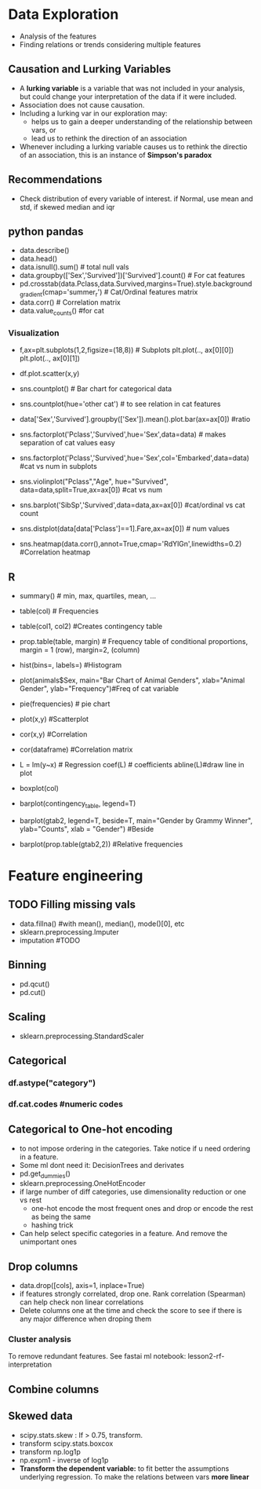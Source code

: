 * Data Exploration
 - Analysis of the features
 - Finding relations or trends considering multiple features

** Causation and Lurking Variables 
   - A *lurking variable* is a variable that was not included in your analysis, but could change your interpretation of the data if it were included.
   - Association does not cause causation.
   - Including a lurking var in our exploration may:
     - helps us to gain a deeper understanding of the relationship between vars, or 
     - lead us to rethink the direction of an association
   - Whenever including a lurking variable causes us to rethink the directio of an association, this is an instance of *Simpson's paradox*

** Recommendations     
   - Check distribution of every variable of interest. if Normal, use mean and std, if skewed median and iqr

** python pandas
   - data.describe()
   - data.head()
   - data.isnull().sum() # total null vals
   - data.groupby(['Sex','Survived'])['Survived'].count() # For cat features
   - pd.crosstab(data.Pclass,data.Survived,margins=True).style.background_gradient(cmap='summer_r') # Cat/Ordinal features matrix
   - data.corr() # Correlation matrix
   - data.value_counts() #for cat

*** Visualization
   - f,ax=plt.subplots(1,2,figsize=(18,8)) # Subplots
     plt.plot(.., ax[0][0])
     plt.plot(.., ax[0][1])
   - df.plot.scatter(x,y)
   - sns.countplot() # Bar chart for categorical data
   - sns.countplot(hue='other cat') # to see relation in cat features
     [[./ml_images/countplot.png]]
   - data['Sex','Survived'].groupby(['Sex']).mean().plot.bar(ax=ax[0]) #ratio
     [[./ml_images/pd_plot_ratio.png]]
   - sns.factorplot('Pclass','Survived',hue='Sex',data=data) # makes separation of cat values easy
     [[./ml_images/factorplot.png]]
   - sns.factorplot('Pclass','Survived',hue='Sex',col='Embarked',data=data) #cat vs num in subplots
     [[./ml_images/factorplot2.png]]
   - sns.violinplot("Pclass","Age", hue="Survived", data=data,split=True,ax=ax[0]) #cat vs num
     #+ATTR_ORG: :width 700
     [[./ml_images/violinplot.png]]
   - sns.barplot('SibSp','Survived',data=data,ax=ax[0]) #cat/ordinal vs cat count
     #+ATTR_ORG: :width 500
     [[./ml_images/barplot.png]]
   - sns.distplot(data[data['Pclass']==1].Fare,ax=ax[0]) # num values
     #+ATTR_ORG: :width 500
     [[./ml_images/distplot.png]]
   - sns.heatmap(data.corr(),annot=True,cmap='RdYlGn',linewidths=0.2) #Correlation heatmap
     #+ATTR_ORG: :width 500
     [[./ml_images/heatmap_corr.png]]


** R
   - summary() # min, max, quartiles, mean, ...
   - table(col) # Frequencies
   - table(col1, col2) #Creates contingency table
   - prop.table(table, margin) # Frequency table of conditional proportions, margin = 1 (row), margin=2, (column)
   - hist(bins=, labels=) #Histogram
   - plot(animals$Sex, main="Bar Chart of Animal Genders", xlab="Animal Gender", ylab="Frequency")#Freq of cat variable
   - pie(frequencies) # pie chart
   - plot(x,y) #Scatterplot
   - cor(x,y) #Correlation
   - cor(dataframe) #Correlation matrix
   - L = lm(y~x) # Regression coef(L) # coefficients abline(L)#draw line in plot
   - boxplot(col)
   - barplot(contingency_table, legend=T)
     #+ATTR_ORG: :width 200
     [[./imgs/stats/stacked_barplot.png]]
   - barplot(gtab2, legend=T, beside=T, main="Gender by Grammy Winner", ylab="Counts", xlab = "Gender") #Beside
     #+ATTR_ORG: :width 200
     [[./imgs/stats/barplot_beside.png]]
   - barplot(prop.table(gtab2,2)) #Relative frequencies
     #+ATTR_ORG: :width 200
     [[./imgs/stats/barplot_frequency.png]]

 
   
* Feature engineering
** TODO Filling missing vals
   - data.fillna() #with mean(), median(), mode()[0], etc
   - sklearn.preprocessing.Imputer
   - imputation #TODO
** Binning
   - pd.qcut()
   - pd.cut()
** Scaling
   - sklearn.preprocessing.StandardScaler
** Categorical
*** df.astype("category")
*** df.cat.codes #numeric codes
** Categorical to One-hot encoding 
   - to not impose ordering in the categories. Take notice if u need ordering in a feature.
   - Some ml dont need it: DecisionTrees and derivates
   - pd.get_dummies()
   - sklearn.preprocessing.OneHotEncoder
   - if large number of diff categories, use dimensionality reduction or one vs rest
     - one-hot encode the most frequent ones and drop or encode the rest as being the same
     - hashing trick
   - Can help select specific categories in a feature. And remove the unimportant ones
** Drop columns
   - data.drop([cols], axis=1, inplace=True)
   - if features strongly correlated, drop one. Rank correlation (Spearman) can help check non linear correlations
   - Delete columns one at the time and check the score to see if there is any major difference when droping them
*** Cluster analysis
    To remove redundant features. See fastai ml notebook: lesson2-rf-interpretation
** Combine columns 
** Skewed data
   - scipy.stats.skew : If > 0.75, transform.
   - transform scipy.stats.boxcox
   - transform np.log1p
   - np.expm1 - inverse of log1p
   - *Transform the dependent variable:* to fit better the assumptions underlying regression. To make the relations between vars *more linear*
